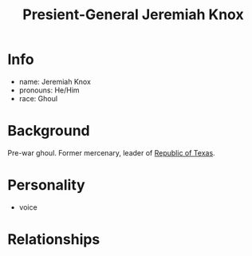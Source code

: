 :PROPERTIES:
:ID:       cbc808e4-f5f0-409d-9829-57395d333c31
:END:
#+title: Presient-General Jeremiah Knox
#+filetags: :npc:fallout:
* Info
- name: Jeremiah Knox
- pronouns: He/Him
- race: Ghoul

* Background
Pre-war ghoul. Former mercenary, leader of [[id:998b75d6-7a3d-4539-a804-bc5abbf2a0b5][Republic of Texas]].

* Personality
- voice

* Relationships
